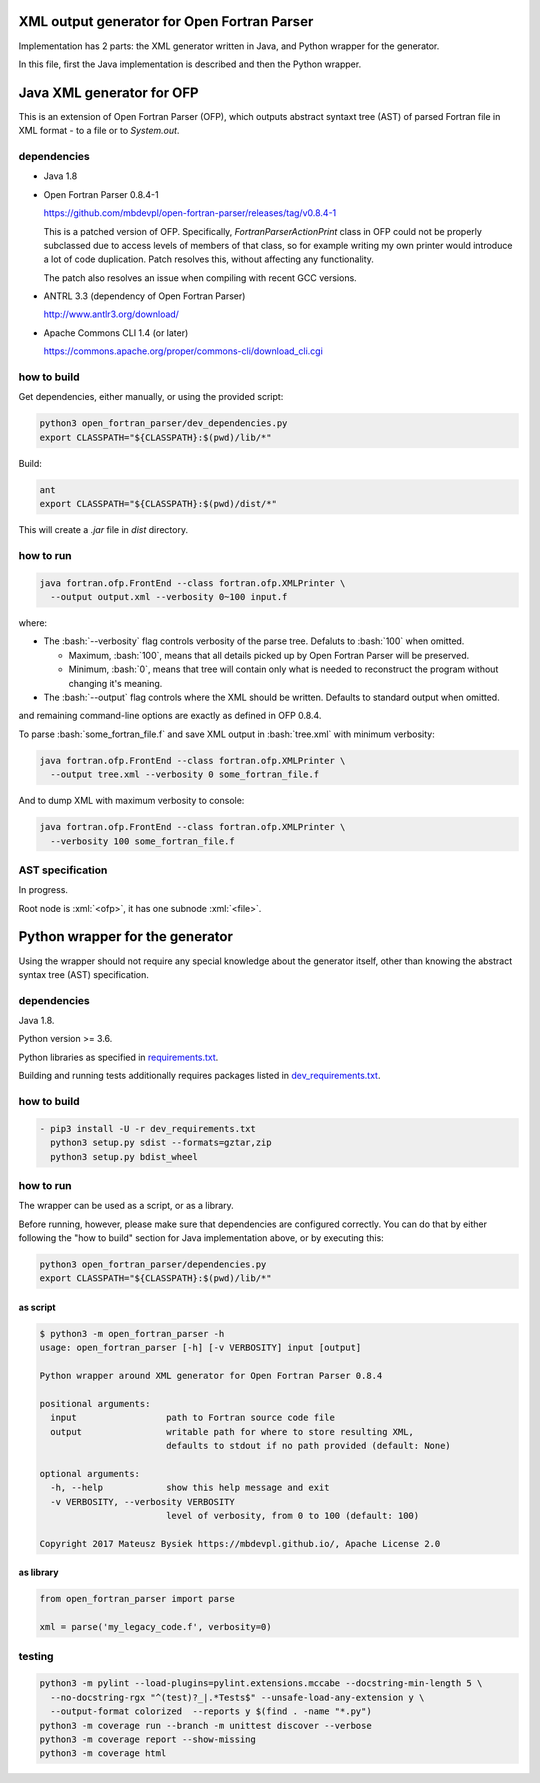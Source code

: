.. role:: bash(code)
    :language: bash

.. role:: java(code)
    :language: java

.. role:: python(code)
    :language: python

.. role:: xml(code)
    :language: xml


============================================
XML output generator for Open Fortran Parser
============================================

.. image:: https://travis-ci.org/mbdevpl/open-fortran-parser-xml.svg?branch=master
    :target: https://travis-ci.org/mbdevpl/open-fortran-parser-xml
    :alt: build status from Travis CI

.. image:: https://img.shields.io/pypi/l/open-fortran-parser.svg
    :target: https://travis-ci.org/mbdevpl/open-fortran-parser-xml/blob/master/NOTICE
    :alt: license


Implementation has 2 parts: the XML generator written in Java, and Python wrapper for the generator.

In this file, first the Java implementation is described and then the Python wrapper.


==========================
Java XML generator for OFP
==========================

This is an extension of Open Fortran Parser (OFP), which outputs abstract syntaxt tree (AST)
of parsed Fortran file in XML format - to a file or to `System.out`.


------------
dependencies
------------

*   Java 1.8

*   Open Fortran Parser 0.8.4-1

    https://github.com/mbdevpl/open-fortran-parser/releases/tag/v0.8.4-1

    This is a patched version of OFP. Specifically, `FortranParserActionPrint` class in OFP
    could not be properly subclassed due to access levels of members of that class, so for example
    writing my own printer would introduce a lot of code duplication. Patch resolves this,
    without affecting any functionality.

    The patch also resolves an issue when compiling with recent GCC versions.

*   ANTRL 3.3 (dependency of Open Fortran Parser)

    http://www.antlr3.org/download/

*   Apache Commons CLI 1.4 (or later)

    https://commons.apache.org/proper/commons-cli/download_cli.cgi


------------
how to build
------------

Get dependencies, either manually, or using the provided script:

.. code:: bash

    python3 open_fortran_parser/dev_dependencies.py
    export CLASSPATH="${CLASSPATH}:$(pwd)/lib/*"

Build:

.. code:: bash

    ant
    export CLASSPATH="${CLASSPATH}:$(pwd)/dist/*"

This will create a `.jar` file in `dist` directory.


----------
how to run
----------

.. code:: bash

    java fortran.ofp.FrontEnd --class fortran.ofp.XMLPrinter \
      --output output.xml --verbosity 0~100 input.f

where:

*   The :bash:`--verbosity` flag controls verbosity of the parse tree. Defaluts to :bash:`100`
    when omitted.

    *   Maximum, :bash:`100`, means that all details picked up by Open Fortran Parser
        will be preserved.

    *   Minimum, :bash:`0`, means that tree will contain only what is needed to reconstruct
        the program without changing it's meaning.

*   The :bash:`--output` flag controls where the XML should be written. Defaults to standard output
    when omitted.

and remaining command-line options are exactly as defined in OFP 0.8.4.

To parse :bash:`some_fortran_file.f` and save XML output in :bash:`tree.xml` with minimum verbosity:

.. code:: bash

    java fortran.ofp.FrontEnd --class fortran.ofp.XMLPrinter \
      --output tree.xml --verbosity 0 some_fortran_file.f

And to dump XML with maximum verbosity to console:

.. code:: bash

    java fortran.ofp.FrontEnd --class fortran.ofp.XMLPrinter \
      --verbosity 100 some_fortran_file.f


-----------------
AST specification
-----------------

In progress.

Root node is :xml:`<ofp>`, it has one subnode :xml:`<file>`.


================================
Python wrapper for the generator
================================

.. image:: https://img.shields.io/pypi/v/open-fortran-parser.svg
    :target: https://pypi.python.org/pypi/open-fortran-parser
    :alt: package version from PyPI

Using the wrapper should not require any special knowledge about the generator itself, other than
knowing the abstract syntax tree (AST) specification.


------------
dependencies
------------

Java 1.8.

Python version >= 3.6.

Python libraries as specified in `<requirements.txt>`_.

Building and running tests additionally requires packages listed in `<dev_requirements.txt>`_.


------------
how to build
------------

.. code:: bash

  - pip3 install -U -r dev_requirements.txt
    python3 setup.py sdist --formats=gztar,zip
    python3 setup.py bdist_wheel


----------
how to run
----------

The wrapper can be used as a script, or as a library.

Before running, however, please make sure that dependencies are configured correctly.
You can do that by either following the "how to build" section for Java implementation above,
or by executing this:

.. code:: bash

    python3 open_fortran_parser/dependencies.py
    export CLASSPATH="${CLASSPATH}:$(pwd)/lib/*"

as script
~~~~~~~~~

.. code:: bash

    $ python3 -m open_fortran_parser -h
    usage: open_fortran_parser [-h] [-v VERBOSITY] input [output]

    Python wrapper around XML generator for Open Fortran Parser 0.8.4

    positional arguments:
      input                 path to Fortran source code file
      output                writable path for where to store resulting XML,
                            defaults to stdout if no path provided (default: None)

    optional arguments:
      -h, --help            show this help message and exit
      -v VERBOSITY, --verbosity VERBOSITY
                            level of verbosity, from 0 to 100 (default: 100)

    Copyright 2017 Mateusz Bysiek https://mbdevpl.github.io/, Apache License 2.0


as library
~~~~~~~~~~

.. code:: python

    from open_fortran_parser import parse

    xml = parse('my_legacy_code.f', verbosity=0)


-------
testing
-------

.. code:: bash

    python3 -m pylint --load-plugins=pylint.extensions.mccabe --docstring-min-length 5 \
      --no-docstring-rgx "^(test)?_|.*Tests$" --unsafe-load-any-extension y \
      --output-format colorized  --reports y $(find . -name "*.py")
    python3 -m coverage run --branch -m unittest discover --verbose
    python3 -m coverage report --show-missing
    python3 -m coverage html
